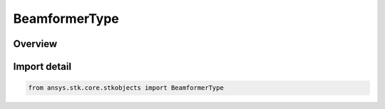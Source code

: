 BeamformerType
==============

.. py:class:: ansys.stk.core.stkobjects.BeamformerType

   IntEnum


.. py:currentmodule:: BeamformerType

Overview
--------

.. tab-set::

    .. tab-item:: Members
        
        .. list-table::
            :header-rows: 0
            :widths: auto

            * - :py:attr:`~UNKNOWN`
              - Unknown beamformer type.

            * - :py:attr:`~MVDR`
              - Mvdr beamformer type.

            * - :py:attr:`~SCRIPT`
              - Script plugin beamformer type.

            * - :py:attr:`~ASCII_FILE`
              - Ascrii file beamformer type.

            * - :py:attr:`~UNIFORM`
              - Uniform type.

            * - :py:attr:`~BLACKMAN_HARRIS`
              - Blackman-Harris type.

            * - :py:attr:`~COSINE`
              - Cosine type.

            * - :py:attr:`~COSINE_X`
              - Cosine^X type.

            * - :py:attr:`~CUSTOM_TAPER_FILE`
              - Custom Taper File type.

            * - :py:attr:`~DOLPH_CHEBYSHEV`
              - Dolph-Chebyshev type.

            * - :py:attr:`~HAMMING`
              - Hamming type.

            * - :py:attr:`~HANN`
              - Hann type.

            * - :py:attr:`~RAISED_COSINE`
              - Raised Cosine type.

            * - :py:attr:`~RAISED_COSINE_SQUARED`
              - Raised Cosine^2 type.

            * - :py:attr:`~TAYLOR`
              - Taylor type.


Import detail
-------------

.. code-block:: python

    from ansys.stk.core.stkobjects import BeamformerType


